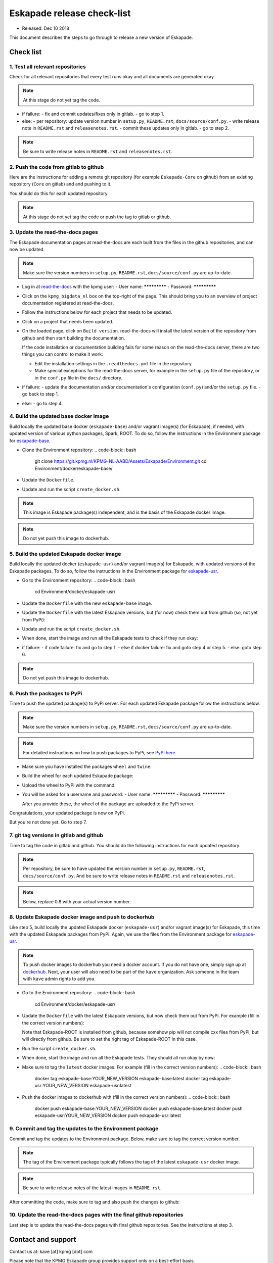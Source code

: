 ===========================
Eskapade release check-list
===========================

* Released: Dec 10 2018

This document describes the steps to go through to release a new version of Eskapade.


Check list
==========

1. Test all relevant repositories
---------------------------------

Check for all relevant repositories that every test runs okay and all documents are generated okay.

.. note::
  At this stage do not yet tag the code.

* if failure:
  - fix and commit updates/fixes only in gitlab.
  - go to step 1.
* else: 
  - per repository: update version number in ``setup.py``, ``README.rst``, ``docs/source/conf.py``.
  - write release note in ``README.rst`` and ``releasenotes.rst``.
  - commit these updates only in gitlab.
  - go to step 2.

.. note::
  Be sure to write release notes in ``README.rst`` and ``releasenotes.rst``.
    

2. Push the code from gitlab to github
--------------------------------------

Here are the instructions for adding a remote git repository (for example ``Eskapade-Core`` on github) from an existing
repository (``Core`` on gitlab) and and pushing to it.

You should do this for each updated repository.

.. code-block:: bash
  cd top-of-eskapade-dir/
  # switch to master branch
  git checkout master
  # adding a remote repository called github             
  git remote add github git@github.com:KaveIO/Eskapade-Core.git
  # this next command shows the available remotes: origin and github
  git remote 
  # push to remote github
  git push github master

.. note::
  At this stage do not yet tag the code or push the tag to gitlab or github.

3. Update the read-the-docs pages
---------------------------------

The Eskapade documentation pages at read-the-docs are each built from the files in the github repositories,
and can now be updated.

.. note::
  Make sure the version numbers in ``setup.py``, ``README.rst``, ``docs/source/conf.py`` are up-to-date.

* Log in at `read-the-docs <https://readthedocs.org/>`_ with the kpmg user:
  - User name: *************
  - Password: *************

* Click on the ``kpmg_bigdata_nl`` box on the top-right of the page.
  This should bring you to an overview of project documentation registered at read-the-docs.

* Follow the instructions below for each project that needs to be updated.

* Click on a project that needs been updated.

* On the loaded page, click on ``Build version``. read-the-docs will install the latest version of the repository
  from github and then start building the documentation.

  If the code installation or documentation building fails for some reason on the read-the-docs server, there are two
  things you can control to make it work:

  - Edit the installation settings in the ``.readthedocs.yml`` file in the repository.
  - Make special exceptions for the read-the-docs server, for example in the ``setup.py`` file of the repository,
    or in the ``conf.py`` file in the ``docs/`` directory.

    .. code-block:: python
      # on_rtd is whether we are on readthedocs.org, this line of code grabbed from docs.readthedocs.org
      on_rtd = os.environ.get('READTHEDOCS', None) == 'True'

* if failure:
  - update the documentation and/or documentation's configuration (``conf.py``) and/or the ``setup.py`` file.
  - go back to step 1.
* else:
  - go to step 4.

4. Build the updated base docker image
--------------------------------------

Build locally the updated base docker (``eskapade-base``) and/or vagrant image(s) (for Eskapade), if needed, with updated version of various python packages, Spark, ROOT.
To do so, follow the instructions in the Environment package for `eskapade-base <https://github.com/KaveIO/Eskapade-Environment/tree/master/docker/eskapade-base>`_.

* Clone the Environment repository:
  .. code-block:: bash
    git clone https://git.kpmg.nl/KPMG-NL-AABD/Assets/Eskapade/Environment.git
    cd Environment/docker/eskapade-base/
    
* Update the ``Dockerfile``.
* Update and run the script ``create_docker.sh``.
  
.. note::
  This image is Eskapade package(s) independent, and is the basis of the Eskapade docker image.

.. note::
  Do not yet push this image to dockerhub.


5. Build the updated Eskapade docker image
------------------------------------------

Build locally the updated docker (``eskapade-usr``) and/or vagrant image(s) for Eskapade, with updated versions of the Eskapade packages.
To do so, follow the instructions in the Environment package for `eskapade-usr <https://github.com/KaveIO/Eskapade-Environment/tree/master/docker/eskapade-usr>`_.

* Go to the Environment repository:
  .. code-block:: bash
    cd Environment/docker/eskapade-usr/
    
* Update the ``Dockerfile`` with the new ``eskapade-base`` image.
* Update the ``Dockerfile`` with the latest Eskapade versions, but (for now) check them out from github (so, not yet from PyPi):

  .. code-block:: bash
    RUN source "${ROOT_ENV_SCRIPT}" \
    && pip install -e git+https://github.com/KaveIO/Eskapade-Core.git#egg=eskapade-core \
    && pip install -e git+https://github.com/KaveIO/Eskapade.git#egg=eskapade \
    && pip install -e git+https://github.com/KaveIO/Eskapade-ROOT.git#egg=eskapade-root \
    && pip install -e git+https://github.com/KaveIO/Eskapade-Spark.git#egg=eskapade-spark
                  
* Update and run the script ``create_docker.sh``.

* When done, start the image and run all the Eskapade tests to check if they run okay:

  .. code-block:: bash
    local$ docker run -it kave/eskapade-usr:latest bash
    docker$ eskapade_trail .

* if failure:
  - if code failure: fix and go to step 1.
  - else if docker failure: fix and goto step 4 or step 5.
  - else: goto step 6.

.. note::
  Do not yet push this image to dockerhub.


6. Push the packages to PyPi
----------------------------

Time to push the updated package(s) to PyPi server. For each updated Eskapade package follow the instructions below.

.. note::
  Make sure the version numbers in ``setup.py``, ``README.rst``, ``docs/source/conf.py`` are up-to-date.

.. note::
  For detailed instructions on how to push packages to PyPi, see `PyPi here <Instructions at: https://packaging.python.org/tutorials/packaging-projects/>`_.


* Make sure you have installed the packages ``wheel`` and ``twine``:
  
  .. code-block:: bash
    pip install wheel
    pip install twine

* Build the wheel for each updated Eskapade package:

  .. code-block:: bash
    # build the wheel
    cd top-of-eskapade-dir/
    rm -Rf dist
    python setup.py bdist_wheel

* Upload the wheel to PyPi with the command:

  .. code-block:: bash
    # upload wheel to pypi
    twine upload dist/*
                  
* You will be asked for a username and password:
  - User name: *************
  - Password: *************

  After you provide these, the wheel of the package are uploaded to the PyPi server.


Congratulations, your updated package is now on PyPi.

But you're not done yet. Go to step 7.


7. git tag versions in gitlab and github
-------------------------------------------------------

Time to tag the code in gitlab and github.
You should do the following instructions for each updated repository.

.. note::
  Per repository, be sure to have updated the version number in ``setup.py``, ``README.rst``, ``docs/source/conf.py``.
  And be sure to write release notes in ``README.rst`` and ``releasenotes.rst``.

.. note::
  Below, replace 0.8 with your actual version number.

.. code-block:: bash
  # switch to master branch of repo
  cd top-of-eskapade-dir/
  git checkout master

  ## adding a remote repository called github             
  #git remote add github git@github.com:KaveIO/Eskapade-Core.git
  ## this next command shows the available remotes: origin and github
  #git remote 

  # tagging: replace 0.8 with your version number
  git tag -a v0.8 -m "Eskapade version 0.8"
  git push origin v0.8
  git push github v0.8


8. Update Eskapade docker image and push to dockerhub
-----------------------------------------------------

Like step 5, build locally the updated Eskapade docker (``eskapade-usr``) and/or vagrant image(s) for Eskapade, this time with the updated Eskapade packages from PyPi.
Again, we use the files from the Environment package for `eskapade-usr <https://github.com/KaveIO/Eskapade-Environment/tree/master/docker/eskapade-usr>`_.

.. note:: 
  To push docker images to dockerhub you need a docker account. If you do not have one, simply sign up at `dockerhub <https://hub.docker.com/>`_.
  Next, your user will also need to be part of the ``kave`` organization. Ask someone in the team with ``kave`` admin rights to add you.

* Go to the Environment repository:
  .. code-block:: bash
    cd Environment/docker/eskapade-usr/
  
* Update the ``Dockerfile`` with the latest Eskapade versions, but now check them out from PyPi.
  For example (fill in the correct version numbers):

  .. code-block:: bash
    RUN source "${ROOT_ENV_SCRIPT}" \
    && pip install Eskapade-Core==0.9.3 \
    && pip install Eskapade==0.9.3 \
    && pip install -e git+https://github.com/KaveIO/Eskapade-ROOT.git@v0.9.0#egg=eskapade-root \
    && pip install Eskapade-Spark==0.9.0

  Note that Eskapade-ROOT is installed from github, because somehow pip will not compile cxx files from PyPi, but will directly from github.
  Be sure to set the right tag of Eskapade-ROOT in this case.
    
* Run the script ``create_docker.sh``. 

* When done, start the image and run all the Eskapade tests. They should all run okay by now:

  .. code-block:: bash
    local$ docker run -it kave/eskapade-usr:latest bash
    docker$ eskapade_trail .

* Make sure to tag the ``latest`` docker images. For example (fill in the correct version numbers):
  .. code-block:: bash
    docker tag eskapade-base:YOUR_NEW_VERSION eskapade-base:latest
    docker tag eskapade-usr:YOUR_NEW_VERSION eskapade-usr:latest

* Push the docker images to dockerhub with (fill in the correct version numbers):
  .. code-block:: bash
    docker push eskapade-base:YOUR_NEW_VERSION
    docker push eskapade-base:latest
    docker push eskapade-usr:YOUR_NEW_VERSION
    docker push eskapade-usr:latest


9. Commit and tag the updates to the Environment package
--------------------------------------------------------

Commit and tag the updates to the Environment package. Below, make sure to tag the correct version number.

.. note::
  The tag of the Environment package typically follows the tag of the latest ``eskapade-usr`` docker image.

.. note::
  Be sure to write release notes of the latest images in ``README.rst``.

After committing the code, make sure to tag and also push the changes to github:
  
.. code-block:: bash
  # switch to master branch of environment repo
  cd Environment/
  git checkout master

  # adding the remote Environment repository, called github             
  git remote add github git@github.com:KaveIO/Eskapade-Environment.git
  # this next command shows the available remotes: origin and github
  git remote 

  # push the changes to origin
  git push
  # push to remote
  git push github master
  
  # tagging: replace 0.8 with your version new number
  git tag -a v0.8 -m "Eskapade docker version 0.8"
  git push origin v0.8
  git push github v0.8

  
10. Update the read-the-docs pages with the final github repositories
---------------------------------------------------------------------

Last step is to update the read-the-docs pages with final github repositories.
See the instructions at step 3.



Contact and support
===================

Contact us at: kave [at] kpmg [dot] com

Please note that the KPMG Eskapade group provides support only on a best-effort basis.
